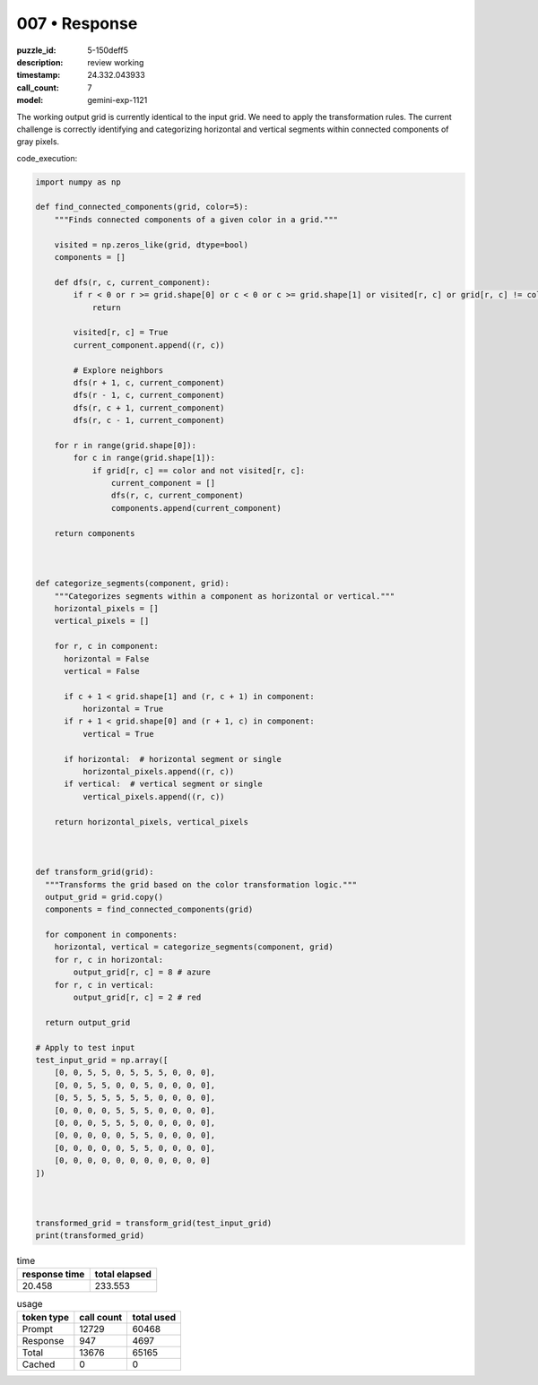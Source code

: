 007 • Response
==============

:puzzle_id: 5-150deff5
:description: review working
:timestamp: 24.332.043933
:call_count: 7

:model: gemini-exp-1121






The working output grid is currently identical to the input grid. We need to apply the transformation rules. The current challenge is correctly identifying and categorizing horizontal and vertical segments within connected components of gray pixels.

code_execution:

.. code-block:: python

   import numpy as np

   def find_connected_components(grid, color=5):
       """Finds connected components of a given color in a grid."""

       visited = np.zeros_like(grid, dtype=bool)
       components = []

       def dfs(r, c, current_component):
           if r < 0 or r >= grid.shape[0] or c < 0 or c >= grid.shape[1] or visited[r, c] or grid[r, c] != color:
               return

           visited[r, c] = True
           current_component.append((r, c))

           # Explore neighbors
           dfs(r + 1, c, current_component)
           dfs(r - 1, c, current_component)
           dfs(r, c + 1, current_component)
           dfs(r, c - 1, current_component)

       for r in range(grid.shape[0]):
           for c in range(grid.shape[1]):
               if grid[r, c] == color and not visited[r, c]:
                   current_component = []
                   dfs(r, c, current_component)
                   components.append(current_component)

       return components



   def categorize_segments(component, grid):
       """Categorizes segments within a component as horizontal or vertical."""
       horizontal_pixels = []
       vertical_pixels = []

       for r, c in component:
         horizontal = False
         vertical = False

         if c + 1 < grid.shape[1] and (r, c + 1) in component:
             horizontal = True
         if r + 1 < grid.shape[0] and (r + 1, c) in component:
             vertical = True

         if horizontal:  # horizontal segment or single
             horizontal_pixels.append((r, c))
         if vertical:  # vertical segment or single
             vertical_pixels.append((r, c))

       return horizontal_pixels, vertical_pixels



   def transform_grid(grid):
     """Transforms the grid based on the color transformation logic."""
     output_grid = grid.copy()
     components = find_connected_components(grid)

     for component in components:
       horizontal, vertical = categorize_segments(component, grid)
       for r, c in horizontal:
           output_grid[r, c] = 8 # azure
       for r, c in vertical:
           output_grid[r, c] = 2 # red

     return output_grid

   # Apply to test input
   test_input_grid = np.array([
       [0, 0, 5, 5, 0, 5, 5, 5, 0, 0, 0],
       [0, 0, 5, 5, 0, 0, 5, 0, 0, 0, 0],
       [0, 5, 5, 5, 5, 5, 5, 0, 0, 0, 0],
       [0, 0, 0, 0, 5, 5, 5, 0, 0, 0, 0],
       [0, 0, 0, 5, 5, 5, 0, 0, 0, 0, 0],
       [0, 0, 0, 0, 0, 5, 5, 0, 0, 0, 0],
       [0, 0, 0, 0, 0, 5, 5, 0, 0, 0, 0],
       [0, 0, 0, 0, 0, 0, 0, 0, 0, 0, 0]
   ])



   transformed_grid = transform_grid(test_input_grid)
   print(transformed_grid)






.. list-table:: time
   :header-rows: 1

   * - response time
     - total elapsed
   * - 20.458 
     - 233.553 



.. list-table:: usage
   :header-rows: 1

   * - token type
     - call count
     - total used

   * - Prompt 
     - 12729 
     - 60468 

   * - Response 
     - 947 
     - 4697 

   * - Total 
     - 13676 
     - 65165 

   * - Cached 
     - 0 
     - 0 



.. seealso::

   - :doc:`007-history`
   - :doc:`007-response`
